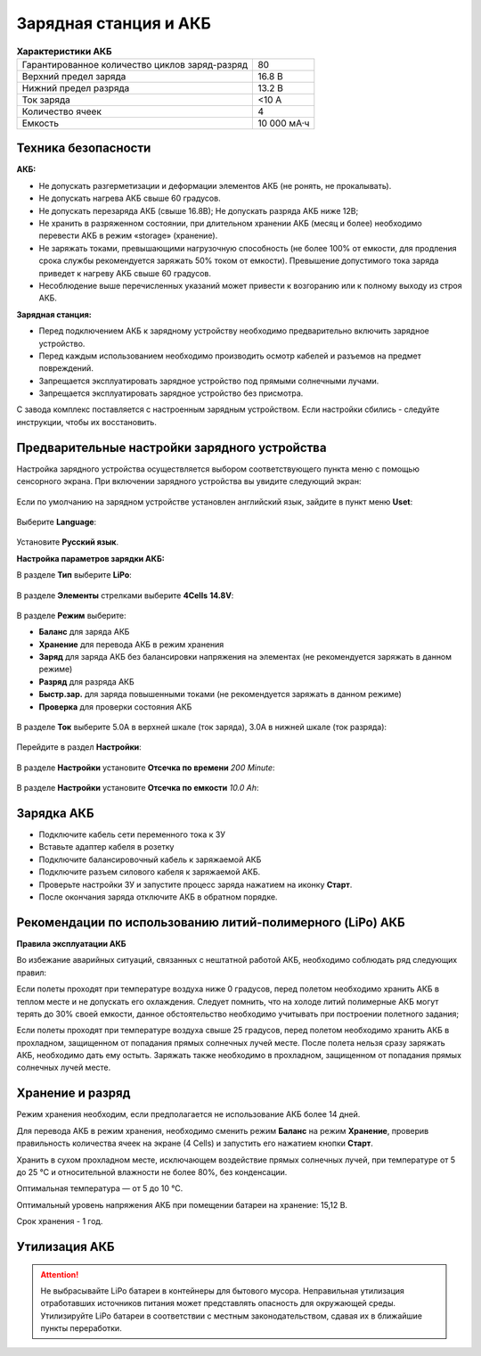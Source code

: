Зарядная станция и АКБ
=========================

.. csv-table:: **Характеристики АКБ**
   
   "Гарантированное количество циклов заряд-разряд", "80"
   "Верхний предел заряда", "16.8 В"
   "Нижний предел разряда", "13.2 В"
   "Ток заряда", "<10 А"
   "Количество ячеек", "4"
   "Емкость", "10 000 мА·ч"


Техника безопасности
----------------------

**АКБ:**

* Не допускать разгерметизации и деформации элементов АКБ (не ронять, не прокалывать).
* Не допускать нагрева АКБ свыше 60 градусов.
* Не допускать перезаряда АКБ (свыше 16.8В); Не допускать разряда АКБ ниже 12В;
* Не хранить в разряженном состоянии, при длительном хранении АКБ (месяц и более) необходимо перевести АКБ в режим «storage» (хранение).
* Не заряжать токами, превышающими нагрузочную способность (не более 100% от емкости, для продления срока службы рекомендуется заряжать 50% током от емкости). Превышение допустимого тока заряда приведет к нагреву АКБ свыше 60 градусов.
* Несоблюдение выше перечисленных указаний может привести к возгоранию или к полному выходу из строя АКБ.


**Зарядная станция:**

* Перед подключением АКБ к зарядному устройству необходимо предварительно включить зарядное устройство.
* Перед каждым использованием необходимо производить осмотр кабелей и разъемов на предмет повреждений.
* Запрещается эксплуатировать зарядное устройство под прямыми солнечными лучами.
* Запрещается эксплуатировать зарядное устройство без присмотра.

С завода комплекс поставляется с настроенным зарядным устройством. Если настройки сбились - следуйте инструкции, чтобы их восстановить.

Предварительные настройки зарядного устройства
----------------------------------------------------

Настройка зарядного устройства осуществляется выбором соответствующего пункта меню с помощью сенсорного экрана. При включении зарядного устройства вы увидите следующий экран:

.. figure:: _static/_images/charge1.png
   :align: center
   :width: 400
   :alt: Главное меню

Если по умолчанию на зарядном устройстве установлен английский язык, зайдите в пункт меню **Uset**:

.. figure:: _static/_images/lang1.png
   :align: center
   :width: 400
   :alt: Настройки

Выберите **Language**:

.. figure:: _static/_images/lang2.png
   :align: center
   :width: 400
   :alt: Язык

Установите **Русский язык**.

**Настройка параметров зарядки АКБ:**

В разделе **Тип** выберите **LiPo**:

.. figure:: _static/_images/charge2.png
   :align: center
   :width: 400
   :alt: Тип 

В разделе **Элементы** стрелками выберите **4Cells** **14.8V**:

.. figure:: _static/_images/charge3.png
   :align: center
   :width: 400
   :alt: Элементы


В разделе **Режим** выберите:

* **Баланс** для заряда АКБ

* **Хранение** для перевода АКБ в режим хранения

* **Заряд** для заряда АКБ без балансировки напряжения на элементах (не рекомендуется заряжать в данном режиме)

* **Разряд** для разряда АКБ

* **Быстр.зар.** для заряда повышенными токами (не рекомендуется заряжать в данном режиме)

* **Проверка** для проверки состояния АКБ

.. figure:: _static/_images/charge4.png
   :align: center
   :width: 400
   :alt: Режим

В разделе **Ток** выберите 5.0А в верхней шкале (ток заряда), 3.0А в нижней шкале (ток разряда):

.. figure:: _static/_images/charge5.png
   :align: center
   :width: 400
   :alt: Ток 

Перейдите в раздел **Настройки**:

.. figure:: _static/_images/charge7.png
   :align: center
   :width: 400
   :alt: Настройки 

В разделе **Настройки** установите **Отсечка по времени** *200 Minute*:

.. figure:: _static/_images/charge6.png
   :align: center
   :width: 400
   :alt: Отсечка по времени 

В разделе **Настройки** установите **Отсечка по емкости** *10.0 Ah*:

.. figure:: _static/_images/charge8.png
   :align: center
   :width: 400
   :alt: Отсечка по емкости 

Зарядка АКБ
---------------------
* Подключите кабель сети переменного тока к ЗУ

* Вставьте адаптер кабеля в розетку

* Подключите балансировочный кабель к заряжаемой АКБ

* Подключите разъем силового кабеля к заряжаемой АКБ.

* Проверьте настройки ЗУ и запустите процесс заряда нажатием на иконку **Старт**.

* После окончания заряда отключите АКБ в обратном порядке.

.. figure:: _static/_images/charge9.png
   :align: center
   :width: 400
   :alt: Старт заряда 

Рекомендации по использованию литий-полимерного (LiPo) АКБ
----------------------------------------------------------

**Правила эксплуатации АКБ**

Во избежание аварийных ситуаций, связанных с нештатной работой АКБ, необходимо соблюдать ряд следующих правил:

Если полеты проходят при температуре воздуха ниже 0 градусов, перед полетом необходимо хранить АКБ в теплом месте и не допускать его охлаждения. Следует помнить, что на холоде литий полимерные АКБ могут терять до 30% своей емкости, данное обстоятельство необходимо учитывать при построении полетного задания;

Если полеты проходят при температуре воздуха свыше 25 градусов, перед полетом необходимо хранить АКБ в прохладном, защищенном от попадания прямых солнечных лучей месте. После полета нельзя сразу заряжать АКБ, необходимо дать ему остыть. Заряжать также необходимо в прохладном, защищенном от попадания прямых солнечных лучей месте.


Хранение и разряд
--------------------------------------------
Режим хранения необходим, если предполагается не использование АКБ более 14 дней.

Для перевода АКБ в режим хранения, необходимо сменить режим **Баланс** на режим **Хранение**, проверив правильность количества ячеек на экране (4 Cells) и запустить его нажатием кнопки **Старт**.

Хранить в сухом прохладном месте, исключающем воздействие прямых солнечных лучей, при температуре от 5 до 25 °С и относительной влажности не более 80%, без конденсации. 

Оптимальная температура — от 5 до 10 °С. 

Оптимальный уровень напряжения АКБ при помещении батареи на хранение: 15,12 В. 

Срок хранения - 1 год.



Утилизация АКБ
-----------------

.. attention:: Не выбрасывайте LiPo батареи в контейнеры для бытового мусора. 
 Неправильная утилизация отработавших источников питания может представлять опасность для окружающей среды.
 Утилизируйте LiPo батареи в соответствии с местным законодательством, сдавая их в ближайшие пункты переработки.




